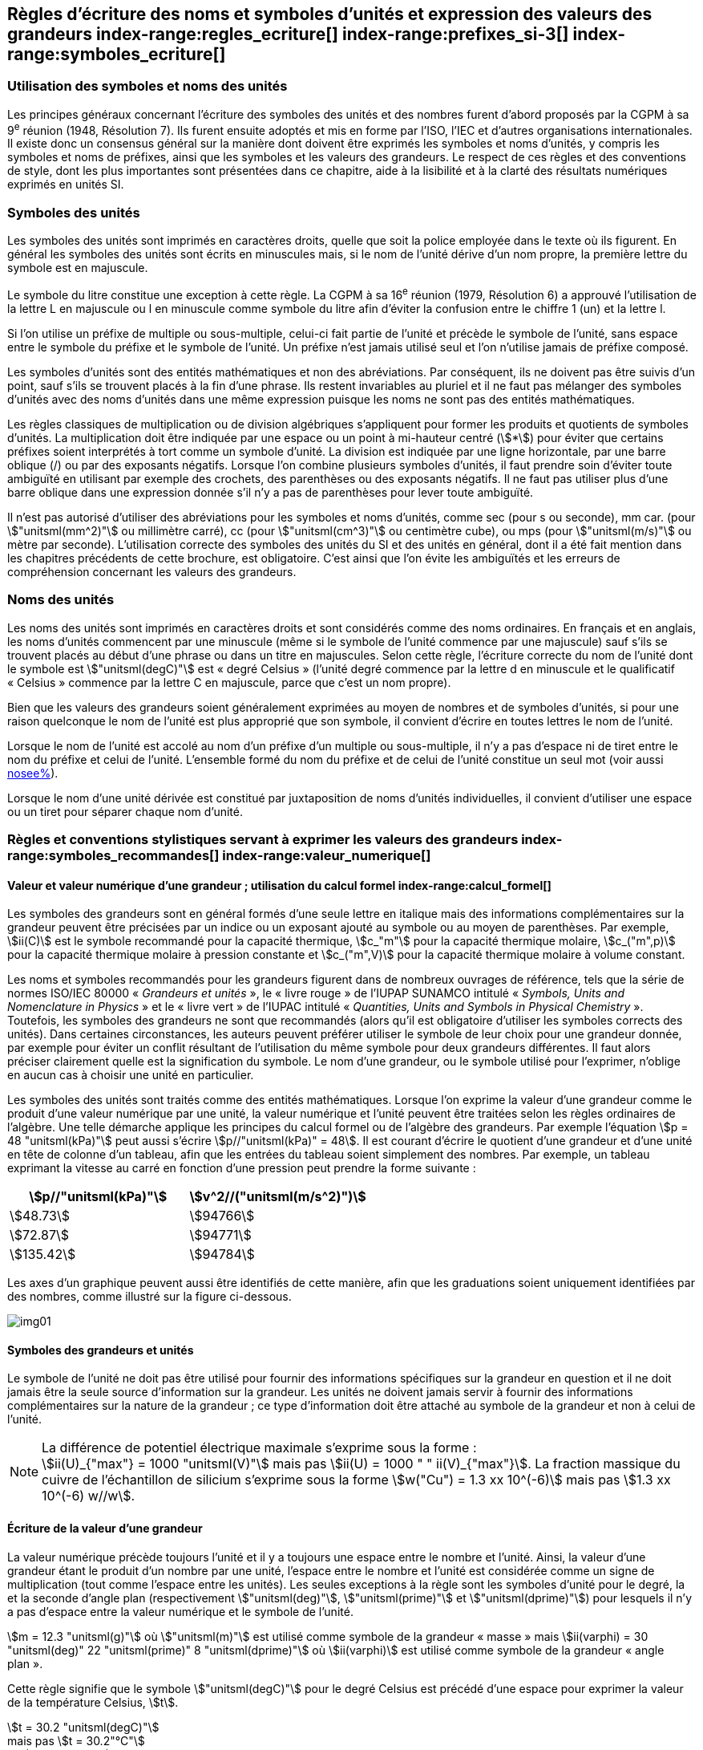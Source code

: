 
[[chapter5]]
== Règles d’écriture des noms et symboles d’unités et expression des valeurs des grandeurs index-range:regles_ecriture[(((grandeurs,règles d’écriture)))] index-range:prefixes_si-3[(((préfixes SI)))] index-range:symboles_ecriture[(((symboles,écriture et emploi des)))] (((symboles,unités))) (((unité(s),noms)))(((unité(s),règles d’écriture)))

=== Utilisation des symboles et noms des unités (((ISO)))

Les principes généraux concernant l’écriture des symboles des unités et des nombres furent
d’abord proposés par la CGPM à sa 9^e^ réunion (1948, Résolution 7). Ils furent ensuite
adoptés et mis en forme par l’ISO, l’IEC et d’autres organisations internationales. Il existe
donc un consensus général sur la manière dont doivent être exprimés les symboles et noms
d’unités, y compris les symboles et noms de préfixes, ainsi que les symboles et les valeurs
des grandeurs. Le respect de ces règles et des conventions de style, dont les plus
importantes sont présentées dans ce chapitre, aide à la lisibilité et à la clarté des résultats
numériques exprimés en unités SI.


=== Symboles des unités (((unité(s),symboles)))

Les symboles des unités sont imprimés en caractères droits, quelle que soit la police
employée dans le texte où ils figurent. En général les symboles des unités sont écrits en
minuscules mais, si le nom de l’unité dérive d’un nom propre, la première lettre du symbole
est en majuscule.

Le symbole du litre(((litre (stem:["unitsml(L)"] ou stem:["unitsml(l)"])))) constitue une exception à cette règle. La CGPM à sa 16^e^ réunion (1979,
Résolution 6) a approuvé l’utilisation de la lettre L en majuscule ou l en minuscule comme
symbole du litre afin d’éviter la confusion entre le chiffre 1 (un) et la lettre l.

Si l’on utilise un préfixe de multiple ou sous-multiple, celui-ci fait partie de l’unité et
précède le symbole de l’unité, sans espace entre le symbole du préfixe et le symbole de
l’unité. Un préfixe n’est jamais utilisé seul et l’on n’utilise jamais de préfixe composé.

Les symboles d’unités sont des entités mathématiques et non des abréviations.
Par conséquent, ils ne doivent pas être suivis d’un point, sauf s’ils se trouvent placés à la fin
d’une phrase. Ils restent invariables au pluriel et il ne faut pas mélanger des symboles
d’unités avec des noms d’unités dans une même expression puisque les noms ne sont pas
des entités mathématiques.

Les règles classiques de multiplication ou de division algébriques s’appliquent pour former
les produits et quotients de symboles d’unités. La multiplication doit être indiquée par une
espace ou un point à mi-hauteur centré (stem:[*]) pour éviter que certains préfixes soient
interprétés à tort comme un symbole d’unité. La division est indiquée par une ligne
horizontale, par une barre oblique (/) ou par des exposants négatifs. Lorsque l’on combine
plusieurs symboles d’unités, il faut prendre soin d’éviter toute ambiguïté en utilisant par
exemple des crochets, des parenthèses ou des exposants négatifs. Il ne faut pas utiliser plus
d’une barre oblique dans une expression donnée s’il n’y a pas de parenthèses pour lever
toute ambiguïté.

Il n’est pas autorisé d’utiliser des abréviations pour les symboles et noms d’unités, comme
sec (pour s ou seconde)(((seconde))), mm car. (pour stem:["unitsml(mm^2)"] ou millimètre carré), cc (pour stem:["unitsml(cm^3)"] ou
centimètre cube), ou mps (pour stem:["unitsml(m/s)"] ou mètre par seconde). L’utilisation correcte des
symboles des unités du SI et des unités en général, dont il a été fait mention dans les
chapitres précédents de cette brochure, est obligatoire. C’est ainsi que l’on évite les
ambiguïtés et les erreurs de compréhension concernant les valeurs des grandeurs.


=== Noms des unités

Les noms des unités sont imprimés en caractères droits et sont considérés comme des noms
ordinaires. En français et en anglais, les noms d’unités commencent par une minuscule
(même si le symbole de l’unité commence par une majuscule) sauf s’ils se trouvent placés
au début d’une phrase ou dans un titre en majuscules. Selon cette règle, l’écriture correcte
du nom de l’unité dont le symbole est stem:["unitsml(degC)"] est «{nbsp}degré Celsius{nbsp}»(((degré Celsius (stem:["unitsml(degC)"])))) (l’unité degré commence par
la lettre d en minuscule et le qualificatif «{nbsp}Celsius{nbsp}» commence par la lettre C en majuscule,
parce que c’est un nom propre).

Bien que les valeurs des grandeurs soient généralement exprimées au moyen de nombres et
de symboles d’unités, si pour une raison quelconque le nom de l’unité est plus approprié
que son symbole, il convient d’écrire en toutes lettres le nom de l’unité.

Lorsque le nom de l’unité est accolé au nom d’un préfixe d’un multiple ou sous-multiple,
il n’y a pas d’espace ni de tiret entre le nom du préfixe et celui de l’unité. L’ensemble
formé du nom du préfixe et de celui de l’unité constitue un seul mot (voir aussi <<chapter3,nosee%>>).

Lorsque le nom d’une unité dérivée est constitué par juxtaposition de noms d’unités
individuelles, il convient d’utiliser une espace ou un tiret pour séparer chaque nom d’unité.  [[prefixes_si-3]]


=== Règles et conventions stylistiques servant à exprimer les valeurs des grandeurs index-range:symboles_recommandes[(((grandeurs,symboles (recommandés))))] index-range:valeur_numerique[(((grandeurs,valeur numérique)))] (((symboles,unités (obligatoires))))

[[scls541]]
==== Valeur et valeur numérique d’une grandeur{nbsp}; utilisation du calcul formel index-range:calcul_formel[(((calcul formel)))]

Les symboles des grandeurs sont en général formés d’une seule lettre en italique mais des
informations complémentaires sur la grandeur peuvent être précisées par un indice ou un
exposant ajouté au symbole ou au moyen de parenthèses. Par exemple, stem:[ii(C)] est le symbole
recommandé pour la ((capacité thermique)), stem:[c_"m"] pour la ((capacité thermique)) molaire, stem:[c_("m",p)] pour
la ((capacité thermique)) molaire à pression constante et stem:[c_("m",V)] pour la ((capacité thermique))
molaire à volume constant.
(((IUPAC,livre vert)))((("IUPAP SUNAMCO, livre rouge")))

Les noms et symboles recommandés pour les grandeurs figurent dans de nombreux
ouvrages de référence, tels que la série de normes ISO/IEC 80000(((ISO,série ISO/IEC 80000))) «{nbsp}__Grandeurs et unités__{nbsp}»,
le «{nbsp}livre rouge{nbsp}» de l’IUPAP SUNAMCO intitulé «{nbsp}__Symbols, Units and Nomenclature in
Physics__{nbsp}» et le «{nbsp}livre vert{nbsp}» de l’IUPAC(((IUPAC))) intitulé «{nbsp}__Quantities, Units and Symbols in
Physical Chemistry__{nbsp}». Toutefois, les symboles des grandeurs ne sont que recommandés
(alors qu’il est obligatoire d’utiliser les symboles corrects des unités). Dans certaines
circonstances, les auteurs peuvent préférer utiliser le symbole de leur choix pour une
grandeur donnée, par exemple pour éviter un conflit résultant de l’utilisation du même
symbole pour deux grandeurs différentes. Il faut alors préciser clairement quelle est la
signification du symbole. Le nom d’une grandeur, ou le symbole utilisé pour l’exprimer,
n’oblige en aucun cas à choisir une unité en particulier.

Les symboles des unités sont traités comme des entités mathématiques. Lorsque l’on
exprime la valeur d’une grandeur comme le produit d’une valeur numérique par une unité,
la valeur numérique et l’unité peuvent être traitées selon les règles ordinaires de l’algèbre.
Une telle démarche applique les principes du calcul formel ou de l’algèbre des grandeurs.
Par exemple l’équation stem:[p = 48 "unitsml(kPa)"] peut aussi s’écrire stem:[p//"unitsml(kPa)" = 48]. Il est courant d’écrire le
quotient d’une grandeur et d’une unité en tête de colonne d’un tableau, afin que les entrées
du tableau soient simplement des nombres. Par exemple, un tableau exprimant la vitesse au
carré en fonction d’une pression peut prendre la forme suivante{nbsp}:

[%unnumbered]
[cols="^,^"]
|===
| stem:[p//"unitsml(kPa)"] | stem:[v^2//("unitsml(m/s^2)")]

| stem:[48.73] | stem:[94766]
| stem:[72.87] | stem:[94771]
| stem:[135.42] | stem:[94784]

|===

Les axes d’un graphique peuvent aussi être identifiés de cette manière, afin que les
graduations soient uniquement identifiées par des nombres, comme illustré sur la figure
ci-dessous. [[calcul_formel]]

[%unnumbered]
image:si-brochure/img01.png[]


==== Symboles des grandeurs et unités (((unité(s),symboles)))

Le symbole de l’unité ne doit pas être utilisé pour fournir des informations spécifiques sur
la grandeur en question et il ne doit jamais être la seule source d’information sur la
grandeur. Les unités ne doivent jamais servir à fournir des informations complémentaires
sur la nature de la grandeur{nbsp}; ce type d’information doit être attaché au symbole de la
grandeur et non à celui de l’unité.

[NOTE]
====
La différence de potentiel électrique maximale s’exprime sous la forme{nbsp}: +
stem:[ii(U)_{"max"} = 1000 "unitsml(V)"]
mais pas
stem:[ii(U) = 1000 " " ii(V)_{"max"}].
La fraction massique du cuivre de l’échantillon de silicium s’exprime sous la forme
stem:[w("Cu") = 1.3 xx 10^(-6)]
mais pas
stem:[1.3 xx 10^(-6) w//w].
====

==== Écriture de la valeur d’une grandeur

La valeur numérique précède toujours l’unité et il y a toujours une espace entre le nombre
et l’unité. Ainsi, la valeur d’une grandeur étant le produit d’un nombre par une unité,
l’espace entre le nombre et l’unité est considérée comme un signe de multiplication
(tout comme l’espace entre les unités). Les seules exceptions à la règle sont les symboles
d’unité pour le degré, la (((minute (min)))) et la ((seconde)) d’angle(((angle))) plan (respectivement stem:["unitsml(deg)"], stem:["unitsml(prime)"] et stem:["unitsml(dprime)"])
pour lesquels il n’y a pas d’espace entre la valeur numérique et le symbole de l’unité.
(((température,Celsius)))

[example]
====
stem:[m = 12.3 "unitsml(g)"]
où
stem:["unitsml(m)"]
est utilisé comme symbole de la grandeur «{nbsp}masse{nbsp}» mais
stem:[ii(varphi) = 30 "unitsml(deg)" 22 "unitsml(prime)" 8 "unitsml(dprime)"]
où
stem:[ii(varphi)]
est utilisé comme symbole de la grandeur «{nbsp}angle plan{nbsp}»(((angle))).
====

Cette règle signifie que le symbole stem:["unitsml(degC)"] pour le degré Celsius(((degré Celsius (stem:["unitsml(degC)"])))) est précédé d’une espace pour
exprimer la valeur de la température Celsius, stem:[t].

[example]
====
stem:[t = 30.2 "unitsml(degC)"] +
mais pas stem:[t = 30.2"°C"] +
ni stem:[t = 30.2"° C"]
====

En anglais, même lorsque la valeur d’une grandeur est utilisée comme adjectif, il convient
de laisser une espace entre la valeur numérique et le symbole de l’unité. Ce n’est que
lorsque l’on écrit le nom de l’unité en toutes lettres que l’on applique les règles
grammaticales ordinaires (voir un exemple en anglais page <<english-doc,anchor=english_example>>).
(((temps,durée)))

Dans une expression donnée, une seule unité doit être utilisée. Les valeurs des grandeurs
«{nbsp}temps{nbsp}» et «{nbsp}angle plan{nbsp}»(((angle))) exprimées au moyen d’unités en dehors du SI font exception à
cette règle. Toutefois, en ce qui concerne l’angle(((angle))) plan, il est généralement préférable de
diviser le degré de manière décimale. Ainsi, il est préférable d’écrire stem:[22.20 "unitsml(deg)"] plutôt que
stem:[22 "unitsml(deg)"] stem:[12 "unitsml(prime)"], sauf dans les domaines tels que la navigation, la cartographie, l’astronomie et la
mesure d’angles très petits.

[NOTE]
====
stem:[l = 10.234 "unitsml(m)"] +
mais pas +
stem:[l = 10 "unitsml(m)"" " 23.4 "unitsml(cm)"]
====

==== Écriture des nombres et séparateur décimal (((séparateur décimal)))

Le symbole utilisé pour séparer le nombre entier de sa partie décimale est appelé
«{nbsp}séparateur décimal{nbsp}». Conformément à la décision de la CGPM à sa 22^e^ réunion
(2003, Résolution 10), «{nbsp}le symbole du séparateur décimal pourra être le point sur la ligne
ou la virgule sur la ligne{nbsp}». Le séparateur décimal choisi sera celui qui est d’usage courant
selon la langue concernée et le contexte.

Si le nombre se situe entre +1 et −1, le ((séparateur décimal)) est toujours précédé d’un zéro.

[example]
====
stem:[−0.234] mais pas stem:[−,234]
====

Conformément à la décision de la CGPM à sa 9^e^ réunion (1948, Résolution 7) et à sa
22^e^ réunion (2003, Résolution 10), les nombres comportant un grand nombre de chiffres
peuvent être partagés en tranches de trois chiffres(((chiffres groupés par tranches de 3 chiffres))), séparées par une espace, afin de faciliter la
lecture. Ces tranches ne sont jamais séparées par des points, ni par des virgules. Cependant,
lorsqu’il n’y a que quatre chiffres avant ou après le ((séparateur décimal)), il est d’usage de ne
pas isoler un chiffre par une espace. L’habitude de grouper ainsi les chiffres est question de
choix personnel{nbsp}; elle n’est pas toujours suivie dans certains domaines spécialisés tels que le
dessin industriel, les documents financiers et les scripts qui doivent être lus par ordinateur.

[example]
====
stem:[43279.16829] mais pas 43.279.168.29
====

[example]
====
3279.1683 ou stem:[3279.1683]
====

Le format utilisé pour écrire les nombres dans un tableau doit rester cohérent dans une
même colonne.


==== Expression de l’incertitude de mesure associée à la valeur d’une grandeur index-range:incertitude-2[(((incertitude)))]

L’incertitude associée à la valeur estimée d’une grandeur doit être évaluée et exprimée en
accord avec le Guide JCGM 100:2008 (GUM 1995 avec des corrections mineures),
_Évaluation des données de mesure - Guide pour l’expression de l’incertitude de mesure_.
L’incertitude-type associée à une grandeur stem:[x] est désignée par stem:[u(x)]. Un moyen commode de
représenter l’incertitude-type est donné dans l’exemple suivant{nbsp}:

[stem%unnumbered]
++++
m_"n" = 1.674927471(21) xx 10^{-27} "unitsml(kg)"
++++

où stem:[m_"n"] est le symbole de la grandeur (ici la ((masse)) du neutron) et le nombre entre parenthèses
la valeur numérique de l’incertitude-type sur les deux derniers chiffres de la valeur estimée
de stem:[m_"n"], dans le cas présent{nbsp}: stem:[u(m_"n") = 0.000000021 xx 10^{-27} "unitsml(kg)"]. Si une incertitude élargie
stem:[ii(U)(x)] est utilisée au lieu de l’incertitude-type stem:[u(x)], alors la probabilité d’élargissement stem:[p] et le
facteur d’élargissement stem:[k] doivent être précisés. [[valeur_numerique]] [[incertitude-2]]


==== Multiplication ou division des symboles des grandeurs, des valeurs des grandeurs et des nombres

Pour multiplier ou diviser les symboles des grandeurs, il est possible d’utiliser n’importe
laquelle des écritures suivantes{nbsp}: stem:[ab], stem:[a" "b], stem:[a * b], stem:[a xx b], stem:[a//b],
stem:[a/b], stem:[a" "b^(-1)].

Lorsque l’on multiplie la valeur des grandeurs, il convient d’utiliser un signe de
multiplication stem:[xx], des parenthèses (ou des crochets), mais pas le point (centré) à mi-hauteur.
Lorsque l’on multiplie des nombres, il convient d’utiliser uniquement le signe de
multiplication stem:[xx].

Lorsque l’on divise les valeurs des grandeurs au moyen d’une barre oblique, on utilise des
parenthèses pour lever toute ambiguïté.

[example]
====
stem:[ii(F) = ma]
pour une force égale à la ((masse)) multipliée par l’accélération

stem:[(53 "unitsml(m/s)") xx 10.2 "unitsml(s)"] +
ou stem:[(53 "unitsml(m/s)")(10.2 "unitsml(s)")]

stem:[25 xx 60.5] mais pas stem:[25 * 60.5]

stem:[(20 "unitsml(m)")"/"(5 "unitsml(s)") = 4 "unitsml(m/s)"]

stem:["(a/b)/c"], mais pas stem:["a/b/c"]
====


[[scls547]]
==== Écriture des valeurs des grandeurs exprimées par des nombres

Comme mentionné dans la <<dim_des_grandeurs>>, les valeurs des grandeurs d’unité «{nbsp}un{nbsp}» sont
simplement exprimées par des nombres. Le symbole d’unité, 1, ou le nom d’unité «{nbsp}un{nbsp}»
ne sont pas écrits explicitement. Comme les symboles de préfixes du SI ne peuvent pas être
attachés au symbole 1 ni au nom d’unité «{nbsp}un{nbsp}», les puissances de 10 sont utilisées pour
exprimer les valeurs particulièrement grandes ou particulièrement petites.

[example]
====
stem:[n = 1.51]
mais pas
stem:[n = 1.51 xx 1]
où
stem:[n]
est le symbole de la grandeur «{nbsp}indice de réfraction{nbsp}»
====

Les grandeurs qui sont des rapports de grandeurs de même nature (rapports de longueur,
fractions molaires, etc.) peuvent être exprimées avec des unités (stem:["unitsml(m/m)", "unitsml(mol/mol)"]) afin de
faciliter la compréhension de la grandeur exprimée et afin de permettre l’utilisation de
préfixes du SI, si cela est préférable (stem:["unitsml(um/m)"], stem:["unitsml(nmol/mol)"]). Cela n’est pas possible avec les
grandeurs de comptage(((grandeurs,de comptage))) qui sont simplement des nombres.

Le symbole % (pour cent), qui est internationalement reconnu, peut être utilisé avec le SI.
Quand il est utilisé, il convient de mettre une espace entre le nombre et le symbole %. Il est
préférable d’utiliser le symbole % plutôt que le nom «{nbsp}pour cent{nbsp}». Dans un texte écrit,
le symbole % signifie en général «{nbsp}parties par centaine{nbsp}». Les expressions telles que
«{nbsp}pourcentage de masse{nbsp}», «{nbsp}pourcentage de volume{nbsp}», «{nbsp}pourcentage de quantité de
matière{nbsp}», ne doivent pas être utilisées{nbsp}; les informations sur la grandeur en question doivent
être données par le nom et le symbole de la grandeur.

Le terme «{nbsp}ppm{nbsp}»(((ppm))), qui signifie stem:[10^{-6}] en valeur relative ou stem:[1 xx 10^{-6}] ou «{nbsp}parties par million{nbsp}»,
est également utilisé. L’expression est analogue à «{nbsp}pour cent{nbsp}» dans le sens de parties par
centaine. Les termes «{nbsp}partie par milliard{nbsp}» et «{nbsp}partie par millier de milliards{nbsp}» [billion
(États-Unis)/trillion (Royaume-Uni)] et leur abréviation respective «{nbsp}ppb{nbsp}»(((ppb))) et «{nbsp}ppt{nbsp}» sont
également utilisés mais comme leur signification varie selon la langue, il est préférable
d’éviter de les employer.

[NOTE]
====
Bien que dans les pays de langue anglaise le
terme «{nbsp}billion{nbsp}» corresponde à stem:[10^9],
et le terme «{nbsp}trillion{nbsp}» à stem:[10^(12)], le terme «{nbsp}billion{nbsp}»
peut parfois correspondre à stem:[10^(12)] et «{nbsp}trillion{nbsp}» à stem:[10^(18)].
L’abréviation ((ppt)) est aussi parfois comprise comme
une partie par millier (ou millième), ce qui est
source de confusion supplémentaire.
====


[[scls548]]
==== Angles plans, angles solides et angles de phase (((radian (stem:["unitsml(rad)"]))))(((unité(s),dérivées)))(((unité(s),supplémentaires)))

L’unité cohérente du SI pour l’angle(((angle))) plan et l’angle(((angle))) de phase est le radian, symbole stem:["unitsml(rad)"],
et celle de l’angle(((angle))) solide est le stéradian(((stéradian (sr)))), symbole stem:["unitsml(sr)"].

Lorsqu’il est exprimé en radian, l’angle(((angle))) plan entre deux lignes partant d’un point commun
est la ((longueur)) de l’arc circulaire stem:[s] balayée entre ces lignes par un vecteur rayon de
longueur stem:[r] depuis le point commun, divisée par la longueur du vecteur rayon, stem:[ii(theta) = s//r] stem:["unitsml(rad)"].
L’angle(((angle))) de phase (communément appelé «{nbsp}phase{nbsp}») est l’argument de tout nombre
complexe. C’est l’angle(((angle))) entre l’axe réél positif et le rayon de la représentation polaire du
nombre complexe dans le plan complexe.

Un radian correspond à l’angle(((angle))) pour lequel stem:[s = r], ainsi stem:[1 "unitsml(rad)" = 1]. La mesure de l’angle(((angle))) droit
est exactement égale au nombre stem:[pi//2].

Le degré est une convention historique. La conversion entre radians et degrés découle de la
relation stem:[360 "unitsml(deg)" = 2 pi "unitsml(rad)"]. On remarque que le degré, symbole stem:["unitsml(deg)"], n’est pas une unité du SI.

L’angle(((angle))) solide, exprimé en stéradian(((stéradian (sr)))), correspond au rapport entre l’aire stem:[ii(A)] de la surface
d’une sphère de rayon stem:[r] et le rayon au carré, stem:[ii Omega = ii(A)//r^2] stem:["unitsml(sr)"]. Un stéradian correspond à l’angle(((angle)))
solide pour lequel stem:[ii(A) = r^2], ainsi stem:[1 "unitsml(sr)" = 1].

Les unités stem:["unitsml(rad)"] et stem:["unitsml(sr)"] correspondent respectivement aux rapports de deux longueurs et de
deux longueurs au carré. Toutefois, les unités stem:["unitsml(rad)"] et stem:["unitsml(sr)"] ne doivent être utilisées que pour
exprimer des angles et des angles solides, et non des rapports de longueurs ou de longueurs
au carré en général. [[regles_ecriture]] [[symboles_recommandes]] [[symboles_ecriture]] (((radian (stem:["unitsml(rad)"])))) (((stéradian (sr))))

[NOTE]
====
Lorsque le SI a été adopté par la CGPM
à sa 11^e^ réunion en 1960, la classe des
«{nbsp}unités supplémentaires{nbsp}»
a été créée afin d’inclure le radian
et le stéradian. Des décennies plus tard,
la CGPM a décidé{nbsp}:

. «{nbsp}d’interpréter les unités supplémentaires,
dans le SI, c’est-à-dire le radian et
le stéradian, comme des unités dérivées sans
dimension dont les noms et les symboles
peuvent être utilisés, mais pas nécessairement,
dans les expressions d’autres unités dérivées
SI, suivant les besoins{nbsp}» et

. de supprimer la classe des unités
supplémentaires en tant que classe séparée dans
le SI (Résolution 8 adoptée par la CGPM à
sa 20^e^ réunion (1995)).
====

